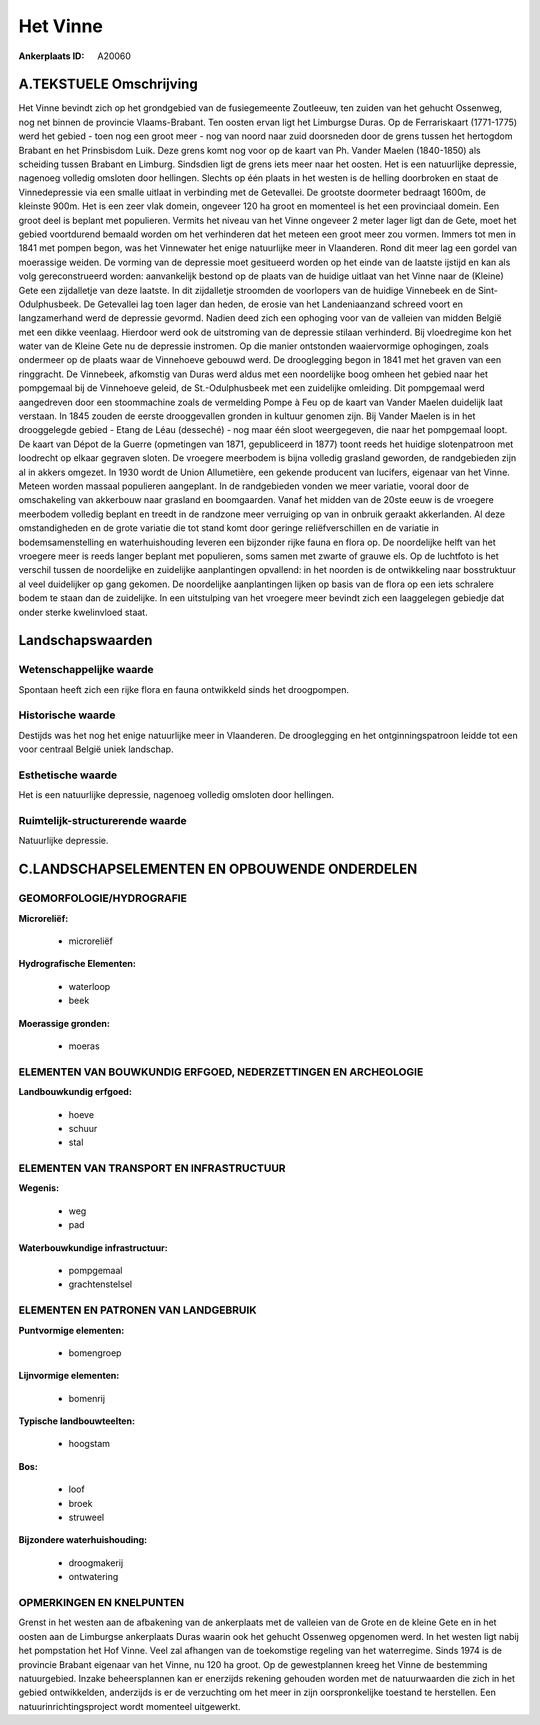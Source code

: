 Het Vinne
=========

:Ankerplaats ID: A20060




A.TEKSTUELE Omschrijving
------------

Het Vinne bevindt zich op het grondgebied van de fusiegemeente
Zoutleeuw, ten zuiden van het gehucht Ossenweg, nog net binnen de
provincie Vlaams-Brabant. Ten oosten ervan ligt het Limburgse Duras. Op
de Ferrariskaart (1771-1775) werd het gebied - toen nog een groot meer -
nog van noord naar zuid doorsneden door de grens tussen het hertogdom
Brabant en het Prinsbisdom Luik. Deze grens komt nog voor op de kaart
van Ph. Vander Maelen (1840-1850) als scheiding tussen Brabant en
Limburg. Sindsdien ligt de grens iets meer naar het oosten. Het is een
natuurlijke depressie, nagenoeg volledig omsloten door hellingen.
Slechts op één plaats in het westen is de helling doorbroken en staat de
Vinnedepressie via een smalle uitlaat in verbinding met de Getevallei.
De grootste doormeter bedraagt 1600m, de kleinste 900m. Het is een zeer
vlak domein, ongeveer 120 ha groot en momenteel is het een provinciaal
domein. Een groot deel is beplant met populieren. Vermits het niveau van
het Vinne ongeveer 2 meter lager ligt dan de Gete, moet het gebied
voortdurend bemaald worden om het verhinderen dat het meteen een groot
meer zou vormen. Immers tot men in 1841 met pompen begon, was het
Vinnewater het enige natuurlijke meer in Vlaanderen. Rond dit meer lag
een gordel van moerassige weiden. De vorming van de depressie moet
gesitueerd worden op het einde van de laatste ijstijd en kan als volg
gereconstrueerd worden: aanvankelijk bestond op de plaats van de huidige
uitlaat van het Vinne naar de (Kleine) Gete een zijdalletje van deze
laatste. In dit zijdalletje stroomden de voorlopers van de huidige
Vinnebeek en de Sint-Odulphusbeek. De Getevallei lag toen lager dan
heden, de erosie van het Landeniaanzand schreed voort en langzamerhand
werd de depressie gevormd. Nadien deed zich een ophoging voor van de
valleien van midden België met een dikke veenlaag. Hierdoor werd ook de
uitstroming van de depressie stilaan verhinderd. Bij vloedregime kon het
water van de Kleine Gete nu de depressie instromen. Op die manier
ontstonden waaiervormige ophogingen, zoals ondermeer op de plaats waar
de Vinnehoeve gebouwd werd. De drooglegging begon in 1841 met het graven
van een ringgracht. De Vinnebeek, afkomstig van Duras werd aldus met een
noordelijke boog omheen het gebied naar het pompgemaal bij de Vinnehoeve
geleid, de St.-Odulphusbeek met een zuidelijke omleiding. Dit pompgemaal
werd aangedreven door een stoommachine zoals de vermelding Pompe à Feu
op de kaart van Vander Maelen duidelijk laat verstaan. In 1845 zouden de
eerste drooggevallen gronden in kultuur genomen zijn. Bij Vander Maelen
is in het drooggelegde gebied - Etang de Léau (desseché) - nog maar één
sloot weergegeven, die naar het pompgemaal loopt. De kaart van Dépot de
la Guerre (opmetingen van 1871, gepubliceerd in 1877) toont reeds het
huidige slotenpatroon met loodrecht op elkaar gegraven sloten. De
vroegere meerbodem is bijna volledig grasland geworden, de randgebieden
zijn al in akkers omgezet. In 1930 wordt de Union Allumetière, een
gekende producent van lucifers, eigenaar van het Vinne. Meteen worden
massaal populieren aangeplant. In de randgebieden vonden we meer
variatie, vooral door de omschakeling van akkerbouw naar grasland en
boomgaarden. Vanaf het midden van de 20ste eeuw is de vroegere meerbodem
volledig beplant en treedt in de randzone meer verruiging op van in
onbruik geraakt akkerlanden. Al deze omstandigheden en de grote variatie
die tot stand komt door geringe reliëfverschillen en de variatie in
bodemsamenstelling en waterhuishouding leveren een bijzonder rijke fauna
en flora op. De noordelijke helft van het vroegere meer is reeds langer
beplant met populieren, soms samen met zwarte of grauwe els. Op de
luchtfoto is het verschil tussen de noordelijke en zuidelijke
aanplantingen opvallend: in het noorden is de ontwikkeling naar
bosstruktuur al veel duidelijker op gang gekomen. De noordelijke
aanplantingen lijken op basis van de flora op een iets schralere bodem
te staan dan de zuidelijke. In een uitstulping van het vroegere meer
bevindt zich een laaggelegen gebiedje dat onder sterke kwelinvloed
staat. 



Landschapswaarden
-----------------


Wetenschappelijke waarde
~~~~~~~~~~~~~~~~~~~~~~~~

Spontaan heeft zich een rijke flora en fauna ontwikkeld sinds het
droogpompen.

Historische waarde
~~~~~~~~~~~~~~~~~~


Destijds was het nog het enige natuurlijke meer in Vlaanderen. De
drooglegging en het ontginningspatroon leidde tot een voor centraal
België uniek landschap.

Esthetische waarde
~~~~~~~~~~~~~~~~~~

Het is een natuurlijke depressie, nagenoeg
volledig omsloten door hellingen.



Ruimtelijk-structurerende waarde
~~~~~~~~~~~~~~~~~~~~~~~~~~~~~~~~

Natuurlijke depressie.



C.LANDSCHAPSELEMENTEN EN OPBOUWENDE ONDERDELEN
--------------------------------------------



GEOMORFOLOGIE/HYDROGRAFIE
~~~~~~~~~~~~~~~~~~~~~~~~

**Microreliëf:**

 * microreliëf


**Hydrografische Elementen:**

 * waterloop
 * beek


**Moerassige gronden:**

 * moeras



ELEMENTEN VAN BOUWKUNDIG ERFGOED, NEDERZETTINGEN EN ARCHEOLOGIE
~~~~~~~~~~~~~~~~~~~~~~~~~~~~~~~~~~~~~~~~~~~~~~~~~~~~~~~~~~~~~~~

**Landbouwkundig erfgoed:**

 * hoeve
 * schuur
 * stal



ELEMENTEN VAN TRANSPORT EN INFRASTRUCTUUR
~~~~~~~~~~~~~~~~~~~~~~~~~~~~~~~~~~~~~~~~~

**Wegenis:**

 * weg
 * pad


**Waterbouwkundige infrastructuur:**

 * pompgemaal
 * grachtenstelsel



ELEMENTEN EN PATRONEN VAN LANDGEBRUIK
~~~~~~~~~~~~~~~~~~~~~~~~~~~~~~~~~~~~~

**Puntvormige elementen:**

 * bomengroep


**Lijnvormige elementen:**

 * bomenrij

**Typische landbouwteelten:**

 * hoogstam


**Bos:**

 * loof
 * broek
 * struweel


**Bijzondere waterhuishouding:**

 * droogmakerij
 * ontwatering



OPMERKINGEN EN KNELPUNTEN
~~~~~~~~~~~~~~~~~~~~~~~~

Grenst in het westen aan de afbakening van de ankerplaats met de
valleien van de Grote en de kleine Gete en in het oosten aan de
Limburgse ankerplaats Duras waarin ook het gehucht Ossenweg opgenomen
werd. In het westen ligt nabij het pompstation het Hof Vinne. Veel zal
afhangen van de toekomstige regeling van het waterregime. Sinds 1974 is
de provincie Brabant eigenaar van het Vinne, nu 120 ha groot. Op de
gewestplannen kreeg het Vinne de bestemming natuurgebied. Inzake
beheersplannen kan er enerzijds rekening gehouden worden met de
natuurwaarden die zich in het gebied ontwikkelden, anderzijds is er de
verzuchting om het meer in zijn oorspronkelijke toestand te herstellen.
Een natuurinrichtingsproject wordt momenteel uitgewerkt.
